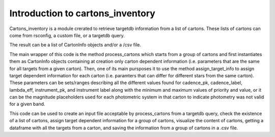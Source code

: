 
.. _intro:

Introduction to cartons_inventory
=================================

Cartons_inventory is a module crerated to retrieve targetdb information from a list of cartons.
These lists of cartons can come from rsconfig, a custom file, or a targetdb query.

The result can be a list of CartonInfo objects and/or a /csv file.

The main wrapper of this code is the method process_cartons which starts from a group of cartons
and first instantiates them as CartonInfo objects containing at creation only carton dependent
information (i.e. parameters that are the same for all targets from a given carton).
Then, one of its main pursposes it to use the method assign_target_info to assign target
dependent information for each carton (i.e. paramters that can differ for different stars from
the same carton). These parameters can be sets/ranges describing all the different values found
for cadence_pk, cadence_label, lambda_eff, instrument_pk, and instrument label along with the
minimum and maximum values of priority and value, or it can be the magnitude placeholders used
for each photometric system in that carton to indicate photometry was not valid for a given band.

This code can be used to create an input file acceptable by process_cartons from a targetdb query,
check the existence of a list of cartons, assign target dependent information for a group of
cartons, visualize the content of cartons, getting a dataframe with all the targets from a
carton, and saving the information from a group of cartons in a .csv file.


